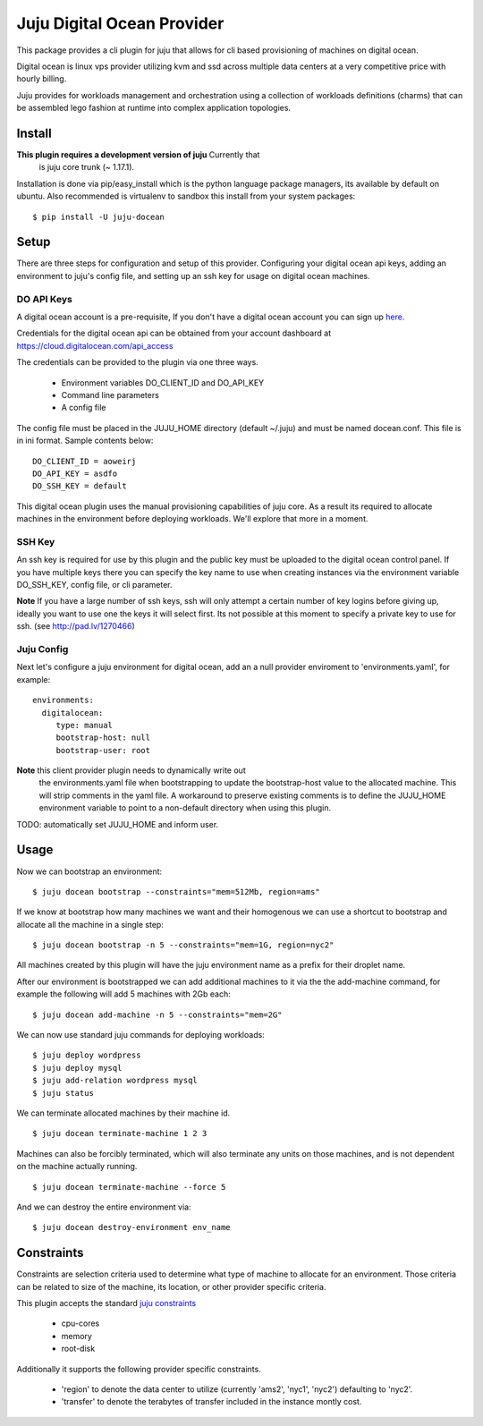 Juju Digital Ocean Provider
---------------------------

This package provides a cli plugin for juju that allows for cli based
provisioning of machines on digital ocean.

Digital ocean is linux vps provider utilizing kvm and ssd across
multiple data centers at a very competitive price with hourly billing.

Juju provides for workloads management and orchestration using a
collection of workloads definitions (charms) that can be assembled
lego fashion at runtime into complex application topologies.

Install
=======

**This plugin requires a development version of juju** Currently that
  is juju core trunk (~ 1.17.1).

Installation is done via pip/easy_install which is the python language
package managers, its available by default on ubuntu. Also recommended
is virtualenv to sandbox this install from your system packages::

  $ pip install -U juju-docean


Setup
=====

There are three steps for configuration and setup of this
provider. Configuring your digital ocean api keys, adding an
environment to juju's config file, and setting up an ssh key for usage
on digital ocean machines.

DO API Keys
+++++++++++

A digital ocean account is a pre-requisite, If you don't have a
digital ocean account you can sign up `here`_.

Credentials for the digital ocean api can be obtained from your account
dashboard at https://cloud.digitalocean.com/api_access

The credentials can be provided to the plugin via one three ways.

  - Environment variables DO_CLIENT_ID and DO_API_KEY
  - Command line parameters
  - A config file

The config file must be placed in the JUJU_HOME directory (default
~/.juju) and must be named docean.conf. This file is in ini
format. Sample contents below::

   DO_CLIENT_ID = aoweirj
   DO_API_KEY = asdfo
   DO_SSH_KEY = default

This digital ocean plugin uses the manual provisioning capabilities of
juju core. As a result its required to allocate machines in the
environment before deploying workloads. We'll explore that more in a
moment.

SSH Key
+++++++

An ssh key is required for use by this plugin and the public key
must be uploaded to the digital ocean control panel. If you have
multiple keys there you can specify the key name to use when creating
instances via the environment variable DO_SSH_KEY, config file, or cli
parameter.

**Note** If you have a large number of ssh keys, ssh will only attempt
a certain number of key logins before giving up, ideally you want to
use one the keys it will select first. Its not possible at this moment
to specify a private key to use for ssh. (see http://pad.lv/1270466)

Juju Config
+++++++++++

Next let's configure a juju environment for digital ocean, add an
a null provider enviroment to 'environments.yaml', for example::

 environments:
   digitalocean:
      type: manual
      bootstrap-host: null
      bootstrap-user: root

**Note** this client provider plugin needs to dynamically write out
  the environments.yaml file when bootstrapping to update the
  bootstrap-host value to the allocated machine. This will strip
  comments in the yaml file. A workaround to preserve existing
  comments is to define the JUJU_HOME environment variable to point to
  a non-default directory when using this plugin.

TODO: automatically set JUJU_HOME and inform user.

Usage
=====

Now we can bootstrap an environment::

  $ juju docean bootstrap --constraints="mem=512Mb, region=ams"

If we know at bootstrap how many machines we want and their homogenous
we can use a shortcut to bootstrap and allocate all the machine in a
single step::

  $ juju docean bootstrap -n 5 --constraints="mem=1G, region=nyc2"

All machines created by this plugin will have the juju environment
name as a prefix for their droplet name.

After our environment is bootstrapped we can add additional machines
to it via the the add-machine command, for example the following will
add 5 machines with 2Gb each::

  $ juju docean add-machine -n 5 --constraints="mem=2G"

We can now use standard juju commands for deploying workloads::

  $ juju deploy wordpress
  $ juju deploy mysql
  $ juju add-relation wordpress mysql
  $ juju status

We can terminate allocated machines by their machine id. ::

  $ juju docean terminate-machine 1 2 3

Machines can also be forcibly terminated, which will also terminate
any units on those machines, and is not dependent on the machine
actually running. ::

  $ juju docean terminate-machine --force 5

And we can destroy the entire environment via::

  $ juju docean destroy-environment env_name


Constraints
===========

Constraints are selection criteria used to determine what type of
machine to allocate for an environment. Those criteria can be related
to size of the machine, its location, or other provider specific
criteria.

This plugin accepts the standard `juju constraints`_

  - cpu-cores
  - memory
  - root-disk

Additionally it supports the following provider specific constraints.

  - 'region' to denote the data center to utilize (currently 'ams2',
    'nyc1', 'nyc2') defaulting to 'nyc2'.

  - 'transfer' to denote the terabytes of transfer included in the
    instance montly cost.


.. _here: https://www.digitalocean.com/?refcode=5df4b80c84c8
.. _juju constraints: https://juju.ubuntu.com/docs/reference-constraints.html

